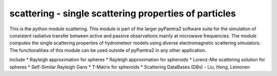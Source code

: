 scattering - single scattering properties of particles
#########


This is the python module scattering.
This module is part of the larger pyPamtra2 software suite for the simulation of consistent radiative transfer between active and passive observations mainly at microwave frequencies.
The module computes the single scattering properties of hydrometeor models using diverse electromagnetic scattering simulators.
The functionalities of this module can be used outside of pyPamtra2 in any other application.

include
* Rayleigh approximation for spheres
* Rayleigh approximation for spheroids
* Lorenz-Mie scattering solution for spheres
* Self-Similar Rayleigh Gans
* T-Matrix for spheroids
* Scattering DataBases (DBs) - Liu, Hong, Leinonen



